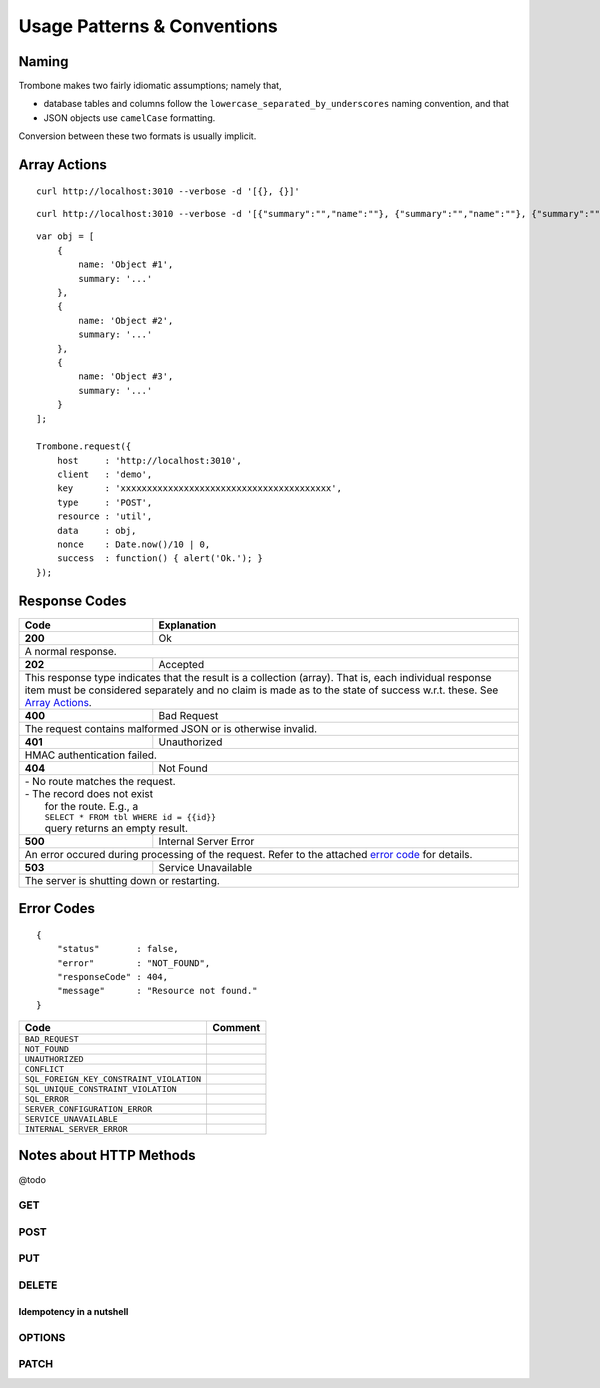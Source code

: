 Usage Patterns & Conventions
============================

Naming
------

Trombone makes two fairly idiomatic assumptions; namely that,

* database tables and columns follow the ``lowercase_separated_by_underscores`` naming convention, and that 
* JSON objects use ``camelCase`` formatting. 
  
Conversion between these two formats is usually implicit.

Array Actions
-------------

::

    curl http://localhost:3010 --verbose -d '[{}, {}]'


::

    curl http://localhost:3010 --verbose -d '[{"summary":"","name":""}, {"summary":"","name":""}, {"summary":"","name":""}]'


::

    var obj = [
        {
            name: 'Object #1',
            summary: '...'
        },
        {
            name: 'Object #2',
            summary: '...'
        },
        {
            name: 'Object #3',
            summary: '...'
        }
    ];

    Trombone.request({
        host     : 'http://localhost:3010',
        client   : 'demo',
        key      : 'xxxxxxxxxxxxxxxxxxxxxxxxxxxxxxxxxxxxxxxx',
        type     : 'POST',
        resource : 'util',
        data     : obj,
        nonce    : Date.now()/10 | 0,
        success  : function() { alert('Ok.'); }
    });


Response Codes
--------------

+-----------+--------------------------------+
| Code      | Explanation                    |
+===========+================================+
| **200**   | Ok                             |
+-----------+--------------------------------+
| A normal response.                         |
+-----------+--------------------------------+
| **202**   | Accepted                       |
+-----------+--------------------------------+
| This response type indicates that the      |
| result is a collection (array). That is,   |
| each individual response item must be      |
| considered separately and no claim is made |
| as to the state of success w.r.t. these.   |
| See `Array Actions <Array Actions_>`_.     |
+-----------+--------------------------------+
| **400**   | Bad Request                    |
+-----------+--------------------------------+
| The request contains malformed JSON        |
| or is otherwise invalid.                   |
+-----------+--------------------------------+
| **401**   | Unauthorized                   |
+-----------+--------------------------------+
| HMAC authentication failed.                |
+-----------+--------------------------------+
| **404**   | Not Found                      |
+-----------+--------------------------------+
| | - No route matches the request.          |
| | - The record does not exist              |
| |   for the route. E.g., a                 |
| |   ``SELECT * FROM tbl WHERE id = {{id}}``|
| |   query returns an empty result.         |
+-----------+--------------------------------+
| **500**   | Internal Server Error          |
+-----------+--------------------------------+
| An error occured during processing of the  |
| request. Refer to the attached             |
| `error code <Error Codes_>`_ for details.  |
+-----------+--------------------------------+
| **503**   | Service Unavailable            |
+-----------+--------------------------------+
| The server is shutting down or             |
| restarting.                                |
+-----------+--------------------------------+

.. | **409**   | Conflict                       |
   +-----------+--------------------------------+
   |                                            |

.. _error-codes: 

Error Codes
-----------

::

    {
        "status"       : false,
        "error"        : "NOT_FOUND",
        "responseCode" : 404,
        "message"      : "Resource not found."
    }


========================================== ==================
Code                                       Comment
========================================== ==================
``BAD_REQUEST``
``NOT_FOUND``
``UNAUTHORIZED``
``CONFLICT``
``SQL_FOREIGN_KEY_CONSTRAINT_VIOLATION``
``SQL_UNIQUE_CONSTRAINT_VIOLATION``
``SQL_ERROR``
``SERVER_CONFIGURATION_ERROR``
``SERVICE_UNAVAILABLE``
``INTERNAL_SERVER_ERROR``
========================================== ==================


Notes about HTTP Methods
------------------------

@todo

GET
***

POST
****

PUT
***

DELETE
******

Idempotency in a nutshell
`````````````````````````

OPTIONS
*******


PATCH
*****


